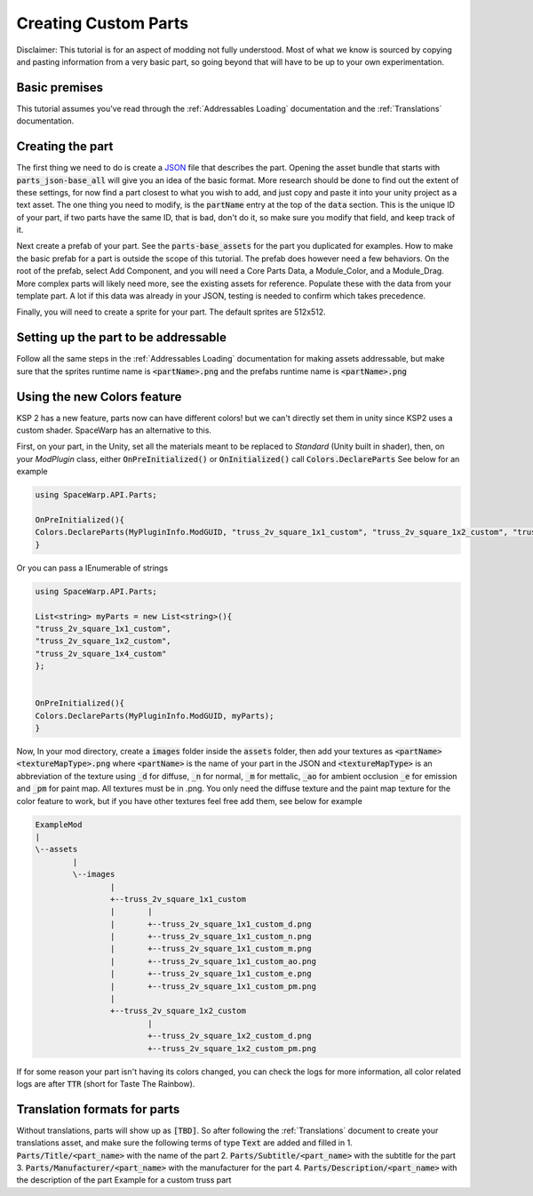 Creating Custom Parts
=====================
Disclaimer: This tutorial is for an aspect of modding not fully understood. Most of what we know is sourced by copying 
and pasting information from a very basic part, so going beyond that will have to be up to your own experimentation.

Basic premises
--------------
This tutorial assumes you've read through the :ref:`Addressables Loading` documentation and the :ref:`Translations` documentation.

Creating the part
-----------------
The first thing we need to do is create a `JSON <https://www.w3schools.com/whatis/whatis_json.asp>`_ file that describes 
the part. Opening the asset bundle that starts with :code:`parts_json-base_all` will give you an idea of the basic format. 
More research should be done to find out the extent of these settings, for now find a part closest to what you wish to 
add, and just copy and paste it into your unity project as a text asset. The one thing you need to modify, is the :code:`partName` 
entry at the top of the :code:`data` section. This is the unique ID of your part, if two parts have the same ID, that is bad, 
don't do it, so make sure you modify that field, and keep track of it.

Next create a prefab of your part. See the :code:`parts-base_assets` for the part you duplicated for examples. How to make the 
basic prefab for a part is outside the scope of this tutorial. The prefab does however need a few behaviors. On the root 
of the prefab, select Add Component, and you will need a Core Parts Data, a Module_Color, and a Module_Drag. More complex 
parts will likely need more, see the existing assets for reference. Populate these with the data from your template part. 
A lot if this data was already in your JSON, testing is needed to confirm which takes precedence.

Finally, you will need to create a sprite for your part. The default sprites are 512x512.

Setting up the part to be addressable
-------------------------------------
Follow all the same steps in the :ref:`Addressables Loading` documentation for making assets addressable, but make sure that the sprites runtime name is :code:`<partName>.png` and the prefabs runtime name is :code:`<partName>.png`

Using the new Colors feature
----------------------------
KSP 2 has a new feature, parts now can have different colors! but we can't directly set them in unity since KSP2 uses a
custom shader. SpaceWarp has an alternative to this.

First, on your part, in the Unity, set all the materials meant to be replaced to `Standard` (Unity built in shader),
then, on your `ModPlugin` class, either :code:`OnPreInitialized()` or :code:`OnInitialized()` call :code:`Colors.DeclareParts`
See below for an example

.. code::

	using SpaceWarp.API.Parts;

	OnPreInitialized(){
	Colors.DeclareParts(MyPluginInfo.ModGUID, "truss_2v_square_1x1_custom", "truss_2v_square_1x2_custom", "truss_2v_square_1x4_custom");
	}

Or you can pass a IEnumerable of strings

.. code::

	using SpaceWarp.API.Parts;
	
	List<string> myParts = new List<string>(){
	"truss_2v_square_1x1_custom",
	"truss_2v_square_1x2_custom",
	"truss_2v_square_1x4_custom"
	};
	
	
	OnPreInitialized(){
	Colors.DeclareParts(MyPluginInfo.ModGUID, myParts);
	}

Now, In your mod directory, create a :code:`images` folder inside the :code:`assets` folder, then add your textures as
:code:`<partName><textureMapType>.png` where :code:`<partName>` is the name of your part in the JSON and :code:`<textureMapType>` is an abbreviation
of the texture using :code:`_d` for diffuse, :code:`_n` for normal, :code:`_m` for mettalic, :code:`_ao` for ambient occlusion
:code:`_e` for emission and :code:`_pm` for paint map. All textures must be in .png.
You only need the diffuse texture and the paint map texture for the color feature to work, but if you have other textures feel free
add them, see below for example

.. code::
	
	ExampleMod
	|
	\--assets
		|
		\--images
			|
			+--truss_2v_square_1x1_custom
			|	|
			|	+--truss_2v_square_1x1_custom_d.png
			|	+--truss_2v_square_1x1_custom_n.png
			|	+--truss_2v_square_1x1_custom_m.png
			|	+--truss_2v_square_1x1_custom_ao.png
			|	+--truss_2v_square_1x1_custom_e.png
			|	+--truss_2v_square_1x1_custom_pm.png
			|
			+--truss_2v_square_1x2_custom
				|
				+--truss_2v_square_1x2_custom_d.png
				+--truss_2v_square_1x2_custom_pm.png


If for some reason your part isn't having its colors changed, you can check the logs for more information, all color
related logs are after :code:`TTR` (short for Taste The Rainbow).

Translation formats for parts
-----------------------------
Without translations, parts will show up as :code:`[TBD]`. So after following the :ref:`Translations` document to create your translations asset, and make sure the following terms of type :code:`Text` are added and filled in
1. :code:`Parts/Title/<part_name>` with the name of the part
2. :code:`Parts/Subtitle/<part_name>` with the subtitle for the part
3. :code:`Parts/Manufacturer/<part_name>` with the manufacturer for the part
4. :code:`Parts/Description/<part_name>` with the description of the part
Example for a custom truss part